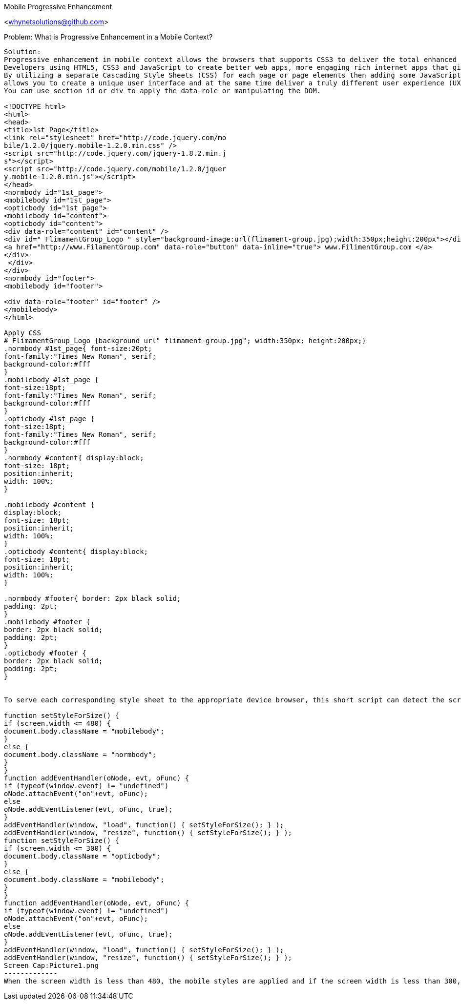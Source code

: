 Mobile Progressive Enhancement
=================

<whynetsolutions@github.com>

Problem:  What is Progressive Enhancement in a Mobile Context?
-----------------
Solution:
Progressive enhancement in mobile context allows the browsers that supports CSS3 to deliver the total enhanced user experience to mobile as well as the desktop user.
Developers using HTML5, CSS3 and JavaScript to create better web apps, more engaging rich internet apps that give the most features in the area of browser response and user experience to date.
By utilizing a separate Cascading Style Sheets (CSS) for each page or page elements then adding some JavaScript
allows you to create a unique user interface and at the same time deliver a truly different user experience (UX) for the mobile environment. 
You can use section id or div to apply the data-role or manipulating the DOM.

<!DOCTYPE html>
<html>
<head>
<title>1st_Page</title>
<link rel="stylesheet" href="http://code.jquery.com/mo
bile/1.2.0/jquery.mobile-1.2.0.min.css" />
<script src="http://code.jquery.com/jquery-1.8.2.min.j
s"></script>
<script src="http://code.jquery.com/mobile/1.2.0/jquer
y.mobile-1.2.0.min.js"></script>
</head>
<normbody id="1st_page">
<mobilebody id="1st_page">
<opticbody id="1st_page">
<mobilebody id="content">
<opticbody id="content">
<div data-role="content" id="content" />
<div id=" FlimamentGroup_Logo " style="background-image:url(flimament-group.jpg);width:350px;height:200px"></div>
<a href="http://www.FilamentGroup.com" data-role="button" data-inline="true"> www.FilimentGroup.com </a>
</div>
 </div>
</div>
<normbody id="footer">
<mobilebody id="footer">

<div data-role="footer" id="footer" />
</mobilebody>
</html> 

Apply CSS  
# FlimamentGroup_Logo {background url" flimament-group.jpg"; width:350px; height:200px;}
.normbody #1st_page{ font-size:20pt;
font-family:"Times New Roman", serif;
background-color:#fff
}
.mobilebody #1st_page {
font-size:18pt;
font-family:"Times New Roman", serif;
background-color:#fff
}
.opticbody #1st_page {
font-size:18pt;
font-family:"Times New Roman", serif;
background-color:#fff
}
.normbody #content{ display:block;
font-size: 18pt;
position:inherit;
width: 100%;
}

.mobilebody #content {
display:block;
font-size: 18pt;
position:inherit;
width: 100%;
}
.opticbody #content{ display:block;
font-size: 18pt;
position:inherit;
width: 100%;
}

.normbody #footer{ border: 2px black solid;
padding: 2pt;
}
.mobilebody #footer {
border: 2px black solid;
padding: 2pt;
}
.opticbody #footer {
border: 2px black solid;
padding: 2pt;
}


To serve each corresponding style sheet to the appropriate device browser, this short script can detect the screen width of the display:

function setStyleForSize() {
if (screen.width <= 480) {
document.body.className = "mobilebody";
}
else {
document.body.className = "normbody";
}
}
function addEventHandler(oNode, evt, oFunc) {
if (typeof(window.event) != "undefined")
oNode.attachEvent("on"+evt, oFunc);
else
oNode.addEventListener(evt, oFunc, true);
}
addEventHandler(window, "load", function() { setStyleForSize(); } );
addEventHandler(window, "resize", function() { setStyleForSize(); } );
function setStyleForSize() {
if (screen.width <= 300) {
document.body.className = "opticbody";
}
else {
document.body.className = "mobilebody";
}
}
function addEventHandler(oNode, evt, oFunc) {
if (typeof(window.event) != "undefined")
oNode.attachEvent("on"+evt, oFunc);
else
oNode.addEventListener(evt, oFunc, true);
}
addEventHandler(window, "load", function() { setStyleForSize(); } );
addEventHandler(window, "resize", function() { setStyleForSize(); } );
Screen Cap:Picture1.png
-------------
When the screen width is less than 480, the mobile styles are applied and if the screen width is less than 300, the optic styles are applied to the documents body content. Otherwise, the regular styles are applied, rendering the full desktop experience.

